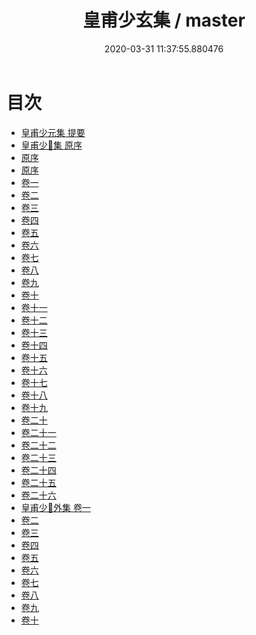 #+TITLE: 皇甫少玄集 / master
#+DATE: 2020-03-31 11:37:55.880476
* 目次
 - [[file:KR4e0191_000.txt::000-1a][皇甫少元集 提要]]
 - [[file:KR4e0191_000.txt::000-3a][皇甫少𤣥集 原序]]
 - [[file:KR4e0191_000.txt::000-7a][原序]]
 - [[file:KR4e0191_000.txt::000-11a][原序]]
 - [[file:KR4e0191_001.txt::001-1a][卷一]]
 - [[file:KR4e0191_002.txt::002-1a][卷二]]
 - [[file:KR4e0191_003.txt::003-1a][卷三]]
 - [[file:KR4e0191_004.txt::004-1a][卷四]]
 - [[file:KR4e0191_005.txt::005-1a][卷五]]
 - [[file:KR4e0191_006.txt::006-1a][卷六]]
 - [[file:KR4e0191_007.txt::007-1a][卷七]]
 - [[file:KR4e0191_008.txt::008-1a][卷八]]
 - [[file:KR4e0191_009.txt::009-1a][卷九]]
 - [[file:KR4e0191_010.txt::010-1a][卷十]]
 - [[file:KR4e0191_011.txt::011-1a][卷十一]]
 - [[file:KR4e0191_012.txt::012-1a][卷十二]]
 - [[file:KR4e0191_013.txt::013-1a][卷十三]]
 - [[file:KR4e0191_014.txt::014-1a][卷十四]]
 - [[file:KR4e0191_015.txt::015-1a][卷十五]]
 - [[file:KR4e0191_016.txt::016-1a][卷十六]]
 - [[file:KR4e0191_017.txt::017-1a][卷十七]]
 - [[file:KR4e0191_018.txt::018-1a][卷十八]]
 - [[file:KR4e0191_019.txt::019-1a][卷十九]]
 - [[file:KR4e0191_020.txt::020-1a][卷二十]]
 - [[file:KR4e0191_021.txt::021-1a][卷二十一]]
 - [[file:KR4e0191_022.txt::022-1a][卷二十二]]
 - [[file:KR4e0191_023.txt::023-1a][卷二十三]]
 - [[file:KR4e0191_024.txt::024-1a][卷二十四]]
 - [[file:KR4e0191_025.txt::025-1a][卷二十五]]
 - [[file:KR4e0191_026.txt::026-1a][卷二十六]]
 - [[file:KR4e0191_027.txt::027-1a][皇甫少𤣥外集 卷一]]
 - [[file:KR4e0191_028.txt::028-1a][卷二]]
 - [[file:KR4e0191_029.txt::029-1a][卷三]]
 - [[file:KR4e0191_030.txt::030-1a][卷四]]
 - [[file:KR4e0191_031.txt::031-1a][卷五]]
 - [[file:KR4e0191_032.txt::032-1a][卷六]]
 - [[file:KR4e0191_033.txt::033-1a][卷七]]
 - [[file:KR4e0191_034.txt::034-1a][卷八]]
 - [[file:KR4e0191_035.txt::035-1a][卷九]]
 - [[file:KR4e0191_036.txt::036-1a][卷十]]
